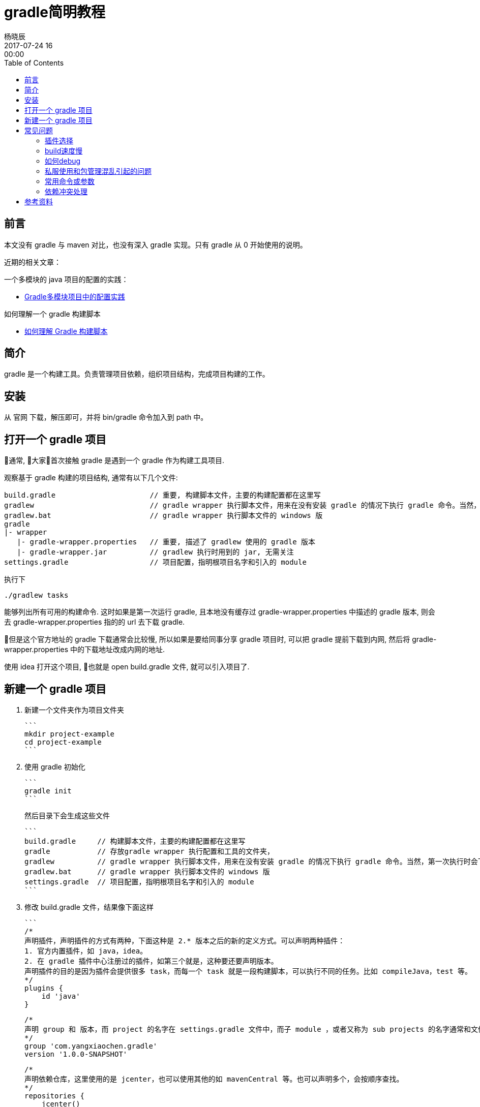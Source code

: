 = gradle简明教程
杨晓辰
2017-07-24 16:00:00
:toc: left
:toclevels: 4
:icons: font
:jbake-type: post
:jbake-tags: java, gradle, groovy
:jbake-status: published

## 前言

本文没有 gradle 与 maven 对比，也没有深入 gradle 实现。只有 gradle 从 0 开始使用的说明。

近期的相关文章：

一个多模块的 java 项目的配置的实践：

- http://blog.yangxiaochen.com/blog/2022/0504-gradle-practice.html[Gradle多模块项目中的配置实践]

如何理解一个 gradle 构建脚本

- http://blog.yangxiaochen.com/blog/2022/0531-understand-gradle-build-script.html[如何理解 Gradle 构建脚本]

## 简介

gradle 是一个构建工具。负责管理项目依赖，组织项目结构，完成项目构建的工作。

## 安装

从 官网 下载，解压即可，并将 bin/gradle 命令加入到 path 中。

== 打开一个 gradle 项目

通常, 大家首次接触 gradle 是遇到一个 gradle 作为构建工具项目.

观察基于 gradle 构建的项目结构, 通常有以下几个文件:

----
build.gradle                      // 重要, 构建脚本文件，主要的构建配置都在这里写
gradlew                           // gradle wrapper 执行脚本文件，用来在没有安装 gradle 的情况下执行 gradle 命令。当然，第一次执行时会下载 gradle。
gradlew.bat                       // gradle wrapper 执行脚本文件的 windows 版
gradle                            
|- wrapper
   |- gradle-wrapper.properties   // 重要, 描述了 gradlew 使用的 gradle 版本
   |- gradle-wrapper.jar          // gradlew 执行时用到的 jar, 无需关注
settings.gradle                   // 项目配置，指明根项目名字和引入的 module
----

执行下

----
./gradlew tasks
----

能够列出所有可用的构建命令. 这时如果是第一次运行 gradle, 且本地没有缓存过 gradle-wrapper.properties 中描述的 gradle 版本, 则会去 gradle-wrapper.properties 指的的 url 去下载 gradle.

但是这个官方地址的 gradle 下载通常会比较慢, 所以如果是要给同事分享 gradle 项目时, 可以把 gradle 提前下载到内网, 然后将 gradle-wrapper.properties 中的下载地址改成内网的地址.

使用 idea 打开这个项目, 也就是 open build.gradle 文件, 就可以引入项目了.

## 新建一个 gradle 项目

1. 新建一个文件夹作为项目文件夹

   ```
   mkdir project-example
   cd project-example
   ```

2. 使用 gradle 初始化

   ```
   gradle init
   ```

   然后目录下会生成这些文件

   ```
   build.gradle     // 构建脚本文件，主要的构建配置都在这里写
   gradle           // 存放gradle wrapper 执行配置和工具的文件夹，
   gradlew          // gradle wrapper 执行脚本文件，用来在没有安装 gradle 的情况下执行 gradle 命令。当然，第一次执行时会下载 gradle。
   gradlew.bat      // gradle wrapper 执行脚本文件的 windows 版
   settings.gradle  // 项目配置，指明根项目名字和引入的 module
   ```

3. 修改 build.gradle 文件，结果像下面这样

   ```
   /*
   声明插件，声明插件的方式有两种，下面这种是 2.* 版本之后的新的定义方式。可以声明两种插件：
   1. 官方内置插件，如 java，idea。
   2. 在 gradle 插件中心注册过的插件，如第三个就是，这种要还要声明版本。
   声明插件的目的是因为插件会提供很多 task，而每一个 task 就是一段构建脚本，可以执行不同的任务。比如 compileJava，test 等。
   */
   plugins {
       id 'java'
   }

   /*
   声明 group 和 版本，而 project 的名字在 settings.gradle 文件中，而子 module ，或者又称为 sub projects 的名字通常和文件夹名字一样。
   */
   group 'com.yangxiaochen.gradle'
   version '1.0.0-SNAPSHOT'

   /*
   声明依赖仓库，这里使用的是 jcenter，也可以使用其他的如 mavenCentral 等。也可以声明多个，会按顺序查找。
   */
   repositories {
       jcenter()
   }

   /*
   声明依赖
   */
   dependencies {
       compile 'org.slf4j:slf4j-api:1.7.21'
       testCompile 'junit:junit:4.12'
   }
   ```

   编辑 settings.gradle 文件如下，声明了project name
   ```
   rootProject.name = 'project-example'
   // include 'sub-project'
   ```
4. 用 idea open build.gradle 文件.



## 常见问题

### 插件选择

内置插件都在官方文档中有说明，除了内置插件外, 可以 [Search Gradle plugins](https://plugins.gradle.org/)，gradle 插件的官方仓库。

### build速度慢

速度慢一般来说是依赖更新慢，因为众所周知的原因，国内使用国外的仓库速度并不乐观，所以可以替换`repositories`, 使用阿里云的仓库

```
repositories {
  maven {
  	url "http://maven.aliyun.com/nexus/content/groups/public"
  }
}
```

再者, 有的同学使用私服, 可能是公司搭建的. 这个有时候会有不稳定, 且有时需要认证的情况. 看稍后的章节.

### 如何debug

gradle 运行中的提示并不算很友好, 尤其在链接仓库和下载jar包时, 在连接有问题的时候, 经常没有提示(新版本的可能好一些.)

经常使用

```
gradle idea -i
gradle idea -id

还可以加入 --no-daemon 参数来避免daemon启动产生的日志干扰
gradle idea -id --no-daemon
一般来说就能定位到构建问题.
```

来获取更多的信息. 比较常见的卡住是因为`仓库链接不上`, `jar包下载链接不上, 又不返回 response (私有仓库偶尔有问题)`, `资源下载缓慢`, `仓库需要认证登陆`

* 仓库连接不上: 检查仓库地址, 检查网络.
* 资源无法连接又没有response: 这种通常会在上面打出的日志中体现, 请求一个 url 便没有响应.
* 下载缓慢: 更换仓库, 或者忍耐下第一次, 以后会好很多

在 IDEA 刷新有问题时, 可以执行这个命令debug, 一般这个命令能成功, 那么 IDEA 刷新通常也能成功. (请注意版本问题, 命令行里执行的 gradle 版本需要跟 IDEA 里配置的 gradle 版本一致)

### 私服使用和包管理混乱引起的问题

私服使用中会有以下问题: 

1. 不稳定, 偶尔服务无响应.

2. 配置出错, 无法 proxy maven 主仓库. 或者出现私服中存在第三方包但是却不完整到时无法下载.

   一般来说会尝试把第三方仓库配置到私服之前:

   ```
   maven {
     url "http://maven.aliyun.com/nexus/content/groups/public"
   }

   maven {
     url "http://你家私服地址/"
     credentials {
       username "xxx"
       password "xxx"
     }
     authentication {
     	basic(BasicAuthentication)
     }
   }
   ```

   这样先去第三方查找, 再到私服查找.

3. 私服有认证. 可以参照第二条私服的认证方式. 其中

   ```
     authentication {
     	basic(BasicAuthentication)
     }
   ```

   是可选填的, 不填的话会自动识别认证方式.

4. 打包方式不完整. 有的同学上传包的时候虽然包含了编译后的jar包, pom文件, 但是有时却没有把source包上传, gradle 默认是会下载source的, 如果没有, 私服返回404还好, 最怕会卡主(遇到过私服虽然没有这个文件却迟迟不返回response的情况.), 所以, 如果遇到这种问题, 可以: 

   ```
   idea {
   	module {
   		downloadJavadoc = false
   		downloadSources = false
   	}
   }
   ```

   不让 IDEA 刷新的时候下载源码和文档, 万不得已还是不要用.

### 常用命令或参数

`--refresh-dependencies`   刷新依赖，刷新那些SNAPSHOT的依赖，类似于 maven 的 -U 参数

`gradle tasks` 列出所有可执行的task

`gradle tasks --all` 列出所有可执行的task, 并附加上 mudole

`gradle help --task taskName`  查看一个task的帮助, 不过并不是所有task都有, 因为task都是可以自己来实现的.

`gradle idea -id` 用来debug IDEA进行刷新时遇到的问题, 一般这个任务能成功, 刷新就能成功. 注意使用的 gradle 版本要一致.

`--no-daemon` 不是使用daemon进行构建. daemon的作用是不用每次 build 都再启动一个进程, 节省时间. 但却会在我们 debug 问题的时候不停的生产日志, 产生干扰.

### 依赖冲突处理

可以通过命令来查看一个项目的依赖

```shell
gradle webapp:dependencies --configuration=compile
```

不同于maven的**最近**原则，gradle 依赖使用的是**最新**原则. 比如你构建处于依赖顶层的 module , 那么版本会优先使用这个顶层module 的`build.grale` 中定义的版本. 所以可以在顶层module 中强制定义版本

依赖排除, 通常可以使用

```
compile("org.springframework.boot:spring-boot-starter-web") {
    exclude module: "spring-boot-starter-logging"
}
```

这样的语法, 还有更为粗暴直接的: 

```
configurations {
    all*.exclude group: 'ch.qos.logback', module: 'logback-classic'
    all*.exclude group: 'ch.qos.logback', module: 'logback-core'
}
```
## 参考资料

官方文档相当的详细，且附有很多example，配合 gradle 安装包里的 example 源文件阅读